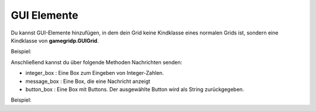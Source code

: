 GUI Elemente
------------

Du kannst GUI-Elemente hinzufügen, in dem dein Grid keine Kindklasse eines normalen Grids ist, sondern eine Kindklasse von
**gamegridp.GUIGrid**.

Beispiel:

.. code-block:: python
    :linenos:
   :emphasize-lines: 1

    class MyGrid(gamegridp.GUIGrid):
        """My Grid with custom setup method."""
        def setup(self):
            self.toolbar.add_button("Spin")

Anschließend kannst du über folgende Methoden Nachrichten senden:

* integer_box : Eine Box zum Eingeben von Integer-Zahlen.

* message_box : Eine Box, die eine Nachricht anzeigt

* button_box : Eine Box mit Buttons. Der ausgewählte Button wird als String zurückgegeben.

Beispiel:


.. code-block:: python
    :linenos:
   :emphasize-lines: 1

    message = "Die Tür ist geschlossen... möchtest du sie öffnen"
                choices = ["Ja", "Nein"]
                reply = self.grid.button_box(message, choices)